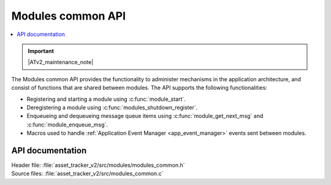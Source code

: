 .. _api_modules_common:

Modules common API
##################

.. contents::
   :local:
   :depth: 2

.. important::
   |ATv2_maintenance_note|

The Modules common API provides the functionality to administer mechanisms in the application architecture, and consist of functions that are shared between modules.
The API supports the following functionalities:

* Registering and starting a module using :c:func:`module_start`.
* Deregistering a module using :c:func:`modules_shutdown_register`.
* Enqueueing and dequeueing message queue items using :c:func:`module_get_next_msg` and :c:func:`module_enqueue_msg`.
* Macros used to handle :ref:`Application Event Manager <app_event_manager>` events sent between modules.

API documentation
*****************

| Header file: :file:`asset_tracker_v2/src/modules/modules_common.h`
| Source files: :file:`asset_tracker_v2/src/modules_common.c`

.. doxygengroup:: modules_common
